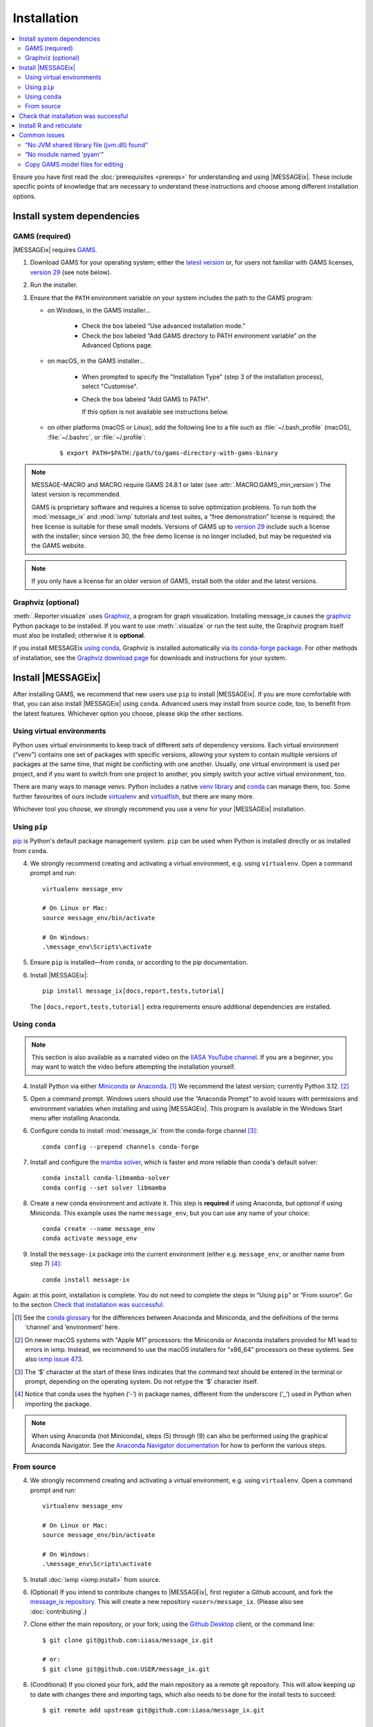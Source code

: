 Installation
************

.. contents::
   :local:

Ensure you have first read the :doc:`prerequisites <prereqs>` for understanding and using |MESSAGEix|.
These include specific points of knowledge that are necessary to understand these instructions and choose among different installation options.

.. _system-dependencies:

Install system dependencies
===========================

GAMS (required)
---------------

|MESSAGEix| requires `GAMS`_.

1. Download GAMS for your operating system; either the `latest version`_ or, for users not familiar with GAMS licenses, `version 29`_ (see note below).

2. Run the installer.

3. Ensure that the ``PATH`` environment variable on your system includes the path to the GAMS program:

   - on Windows, in the GAMS installer…

      - Check the box labeled “Use advanced installation mode.”
      - Check the box labeled “Add GAMS directory to PATH environment variable” on the Advanced Options page.

   - on macOS, in the GAMS installer…

      - When prompted to specify the "Installation Type" (step 3 of the installation process), select "Customise".
      - Check the box labeled "Add GAMS to PATH".

	If this option is not available see instructions below.

   - on other platforms (macOS or Linux), add the following line to a file such as :file:`~/.bash_profile` (macOS), :file:`~/.bashrc`, or :file:`~/.profile`::

       $ export PATH=$PATH:/path/to/gams-directory-with-gams-binary

.. note::
   MESSAGE-MACRO and MACRO require GAMS 24.8.1 or later (see :attr:`.MACRO.GAMS_min_version`)
   The latest version is recommended.

   GAMS is proprietary software and requires a license to solve optimization problems.
   To run both the :mod:`message_ix` and :mod:`ixmp` tutorials and test suites, a “free demonstration” license is required; the free license is suitable for these small models.
   Versions of GAMS up to `version 29`_ include such a license with the installer; since version 30, the free demo license is no longer included, but may be requested via the GAMS website.

.. note::
   If you only have a license for an older version of GAMS, install both the older and the latest versions.


Graphviz (optional)
-------------------

:meth:`.Reporter.visualize` uses `Graphviz`_, a program for graph visualization.
Installing message_ix causes the `graphviz <https://graphviz.readthedocs.io>`__ Python package to be installed.
If you want to use :meth:`.visualize` or run the test suite, the Graphviz program itself must also be installed; otherwise it is **optional**.

If you install MESSAGEix `using conda <using-conda>`_, Graphviz is installed automatically via `its conda-forge package`_.
For other methods of installation, see the `Graphviz download page`_ for downloads and instructions for your system.


Install |MESSAGEix|
===================

After installing GAMS, we recommend that new users use ``pip`` to install |MESSAGEix|.
If you are more comfortable with that, you can also install |MESSAGEix| using ``conda``.
Advanced users may install from source code, too, to benefit from the latest features.
Whichever option you choose, please skip the other sections.

Using virtual environments
--------------------------

Python uses virtual environments to keep track of different sets of dependency versions. 
Each virtual environment (“venv”) contains one set of packages with specific versions, allowing your system to contain multiple versions of packages at the same time, that might be conflicting with one another.
Usually, one virtual environment is used per project, and if you want to switch from one project to another, you simply switch your active virtual environment, too.

There are many ways to manage venvs. Python includes a native `venv library <https://docs.python.org/3/library/venv.html>`__ and `conda`_ can manage them, too.
Some further favourites of ours include `virtualenv <https://virtualenv.pypa.io/en/latest/index.html>`__ and `virtualfish <https://virtualfish.readthedocs.io/en/latest/>`__, but there are many more.

Whichever tool you choose, we strongly recommend you use a venv for your |MESSAGEix| installation.


Using ``pip``
-------------

`pip`_ is Python's default package management system.
``pip`` can be used when Python is installed directly or as installed from ``conda``.

4. We strongly recommend creating and activating a virtual environment, e.g. using ``virtualenv``. Open a command prompt and run::

    virtualenv message_env

    # On Linux or Mac:
    source message_env/bin/activate

    # On Windows:
    .\message_env\Scripts\activate

5. Ensure ``pip`` is installed—from ``conda``, or according to the pip documentation.

6. Install |MESSAGEix|::

    pip install message_ix[docs,report,tests,tutorial]

   The ``[docs,report,tests,tutorial]`` extra requirements ensure additional dependencies are installed.


.. _using-conda:

Using ``conda``
--------------

.. note:: This section is also available as a narrated video on the `IIASA YouTube channel`_.
   If you are a beginner, you may want to watch the video before attempting the installation yourself.

   .. raw:: html

      <iframe width="690" height="360" src="https://www.youtube.com/embed/QZw-7rIqUJ0" title="YouTube video player" frameborder="0" allow="accelerometer; autoplay; clipboard-write; encrypted-media; gyroscope; picture-in-picture" allowfullscreen></iframe>

4. Install Python via either `Miniconda`_ or `Anaconda`_. [1]_
   We recommend the latest version; currently Python 3.12. [2]_

5. Open a command prompt.
   Windows users should use the “Anaconda Prompt” to avoid issues with permissions and environment variables when installing and using |MESSAGEix|.
   This program is available in the Windows Start menu after installing Anaconda.

6. Configure conda to install :mod:`message_ix` from the conda-forge channel [3]_::

    conda config --prepend channels conda-forge

7. Install and configure the `mamba solver`_, which is faster and more reliable than conda's default solver::

    conda install conda-libmamba-solver
    conda config --set solver libmamba

8. Create a new conda environment and activate it.
   This step is **required** if using Anaconda, but *optional* if using Miniconda.
   This example uses the name ``message_env``, but you can use any name of your choice::

    conda create --name message_env
    conda activate message_env

9. Install the ``message-ix`` package into the current environment (either e.g. ``message_env``, or another name from step 7) [4]_::

    conda install message-ix

Again: at this point, installation is complete.
You do not need to complete the steps in “Using ``pip``” or “From source”.
Go to the section `Check that installation was successful`_.

.. [1] See the `conda glossary`_ for the differences between Anaconda and Miniconda, and the definitions of the terms ‘channel’ and ‘environment’ here.
.. [2] On newer macOS systems with "Apple M1" processors: the Miniconda or Anaconda installers provided for M1 lead to errors in ixmp.
   Instead, we recommend to use the macOS installers for "x86_64" processors on these systems.
   See also `ixmp issue 473 <https://github.com/iiasa/ixmp/issues/473>`_.
.. [3] The ‘$’ character at the start of these lines indicates that the command text should be entered in the terminal or prompt, depending on the operating system.
   Do not retype the ‘$’ character itself.
.. [4] Notice that conda uses the hyphen (‘-’) in package names, different from the underscore (‘_’) used in Python when importing the package.
.. note:: When using Anaconda (not Miniconda), steps (5) through (9) can also be performed using the graphical Anaconda Navigator.
   See the `Anaconda Navigator documentation`_ for how to perform the various steps.


From source
-----------

4. We strongly recommend creating and activating a virtual environment, e.g. using ``virtualenv``. Open a command prompt and run::

    virtualenv message_env

    # On Linux or Mac:
    source message_env/bin/activate

    # On Windows:
    .\message_env\Scripts\activate

5. Install :doc:`ixmp <ixmp:install>` from source.

6. (Optional) If you intend to contribute changes to |MESSAGEix|, first register a Github account, and fork the `message_ix repository <https://github.com/iiasa/message_ix>`_.
   This will create a new repository ``<user>/message_ix``.
   (Please also see :doc:`contributing`.)

7. Clone either the main repository, or your fork; using the `Github Desktop`_ client, or the command line::

    $ git clone git@github.com:iiasa/message_ix.git

    # or:
    $ git clone git@github.com:USER/message_ix.git

8. (Conditional) If you cloned your fork, add the main repository as a remote git repository.
   This will allow keeping up to date with changes there and importing tags, which also needs to be done for the install tests to succeed::

    $ git remote add upstream git@github.com:iiasa/message_ix.git

    $ git fetch upstream --tags

9. Open a command prompt in the ``message_ix`` directory and type::

    $ pip install --editable .[docs,report,tests,tutorial]

   The ``--editable`` flag ensures that changes to the source code are picked up every time :code:`import message_ix` is used in Python code.
   The ``[docs,report,tests,tutorial]`` extra requirements ensure additional dependencies are installed.

10. (Optional) If you will be using :file:`MESSAGE_master.gms` outside of Python :mod:`message_ix` to run |MESSAGEix|, you will likely modify this file, but will not want to commit these changes to Git.
   Set the Git “assume unchanged” bit for this file::

    $ git update-index --assume-unchanged message_ix/model/MESSAGE_master.gms

   To unset the bit, use ``--no-assume-unchanged``.
   See the `Git documentation`_ for more details.

11. (Optional) If installed from source, run the built-in test suite to check that |MESSAGEix| functions correctly on your system::

    $ pytest


Check that installation was successful
======================================

Verify that the version installed corresponds to the `latest release`_ by running the following commands on the command line::

    # Show versions of message_ix, ixmp, and key dependencies
    $ message-ix show-versions

    # Show the list of modelling platforms that have been installed and the path to the database config file
    # By default, just the local database should appear in the list
    $ message-ix platform list

The above commands will work as of :mod:`message_ix` 3.0 and in subsequent versions.
If an error occurs, this may mean that an older version has been installed and should be updated.
To check the current version::

    # If installed using conda
    $ conda list message-ix

    # If installed using pip
    $ pip show message-ix


.. _install-r:

Install R and reticulate
========================

You only need to install R if you want to use :mod:`message_ix` and :mod:`ixmp` from R, rather than from Python.

First, install :mod:`message_ix` using one of the three methods above.
Then:

1. `Install R <https://www.r-project.org>`_.

   .. warning::
      Ensure the the R version installed is either 32- *or* 64-bit (and >= 3.5.0), consistent with GAMS and Java.
      Having both 32- and 64-bit versions of R, or mixed 32- and 64-bit versions of different packages, can cause errors.

2. `Install reticulate <https://rstudio.github.io/reticulate/#installation>`_.

3. (Optional) Install `IRkernel`_, which allows running R code in Jupyter notebooks (see the link for instructions).

Next:

- See :doc:`rmessageix` for further details.

- If you installed :mod:`message_ix` from source, check that the R interface works by using the built-in test suite to run the R tutorial notebooks::

    $ pytest -m rmessageix


.. _common-issues:

Common issues
=============

“No JVM shared library file (jvm.dll) found”
--------------------------------------------

Error messages like this when running ``message-ix --platform=default list`` or when creating a :class:`ixmp.Platform` object (for instance, :py:`ixmp.Platform()` in Python) indicate that :mod:`message_ix` (via :mod:`ixmp` and JPype) cannot find Java on your machine, in particular the Java Virtual Machine (JVM).
There are multiple ways to resolve this issue:

1. If you have installed Java manually, ensure that the ``JAVA_HOME`` environment variable is set system-wide; see for example `these instructions`_ for Windows users.
2. If using Anaconda, install the ``openjdk`` package in the same environment as the ``message-ix`` package.
   When the Windows Anaconda Prompt is opened, ``conda activate`` then ensures the ``JAVA_HOME`` variable is correctly set.

To check which JVM will be used by ixmp, run the following in any prompt or terminal::

    $ python -c "import jpype; print(jpype.getDefaultJVMPath())"


“No module named 'pyam'”
------------------------

The package `pyam-iamc <https://pypi.org/project/pyam-iamc/>`_ is one of the "report" extra dependencies of :mod:`message_ix`.
These extra dependencies are not installed automatically, but can be installed using::

    # If message_ix is installed using pip
    $ pip install message_ix[report]
    # or
    $ pip install pyam-iamc

    # If message_ix is installed using Anaconda (see note below)
    $ conda install pyam

Note that this package has the *different* name on conda-forge versus PyPI: `pyam <https://anaconda.org/conda-forge/pyam>`__.

The package listed as `pyam <https://pypi.org/project/pyam/>`__ on PyPI (and not available via Anaconda) is unrelated to :mod:`message_ix`, not compatible with it, and will produce other error messages.
If you installed this package accidentally, remove it using::

    # If installed using pip
    $ pip uninstall pyam


Copy GAMS model files for editing
---------------------------------

By default, the GAMS files containing the mathematical model core are installed
with ``message_ix`` (e.g., in your Python ``site-packages`` directory). Many
users will simply want to run |MESSAGEix|, or use the Python or R APIs to
manipulate data, parameters and scenarios. For these uses, direct editing of the
GAMS files is not necessary.

To edit the files directly—to change the mathematical formulation, such as adding new types of parameters, constraints, etc.—use the ``message-ix`` command-line program to copy the model files in a directory of your choice::

    $ message-ix copy-model /path/for/model/files

You can also set the ``message model dir`` configuration key so that this copy of the files is used by default::

    $ message-ix config set "message model dir" /path/for/model/files

…or do both in one step::

    $ message-ix copy-model --set-default /path/for/model/files

.. _`GAMS`: http://www.gams.com
.. _`latest version`: https://www.gams.com/download/
.. _`version 29`: https://www.gams.com/29/
.. _`Graphviz`: https://www.graphviz.org/
.. _`its conda-forge package`: https://anaconda.org/conda-forge/graphviz
.. _`Graphviz download page`: https://www.graphviz.org/download/
.. _`conda`: https://docs.conda.io/projects/conda/en/stable/
.. _pip: https://pip.pypa.io/en/stable/user_guide/
.. _`IIASA YouTube channel`: https://www.youtube.com/user/IIASALive
.. _`Miniconda`: https://docs.conda.io/projects/conda/en/latest/user-guide/install/index.html
.. _`Anaconda`: https://docs.continuum.io/anaconda/install/
.. _`mamba solver`: https://conda.github.io/conda-libmamba-solver/
.. _`conda glossary`: https://docs.conda.io/projects/conda/en/latest/glossary.html
.. _Anaconda Navigator documentation: https://docs.anaconda.com/anaconda/navigator/
.. _`Github Desktop`: https://desktop.github.com
.. _`Git documentation`: https://www.git-scm.com/docs/git-update-index#_using_assume_unchanged_bit
.. _`latest release`: https://github.com/iiasa/message_ix/releases
.. _`IRkernel`: https://irkernel.github.io/installation/
.. _`these instructions`: https://javatutorial.net/set-java-home-windows-10
